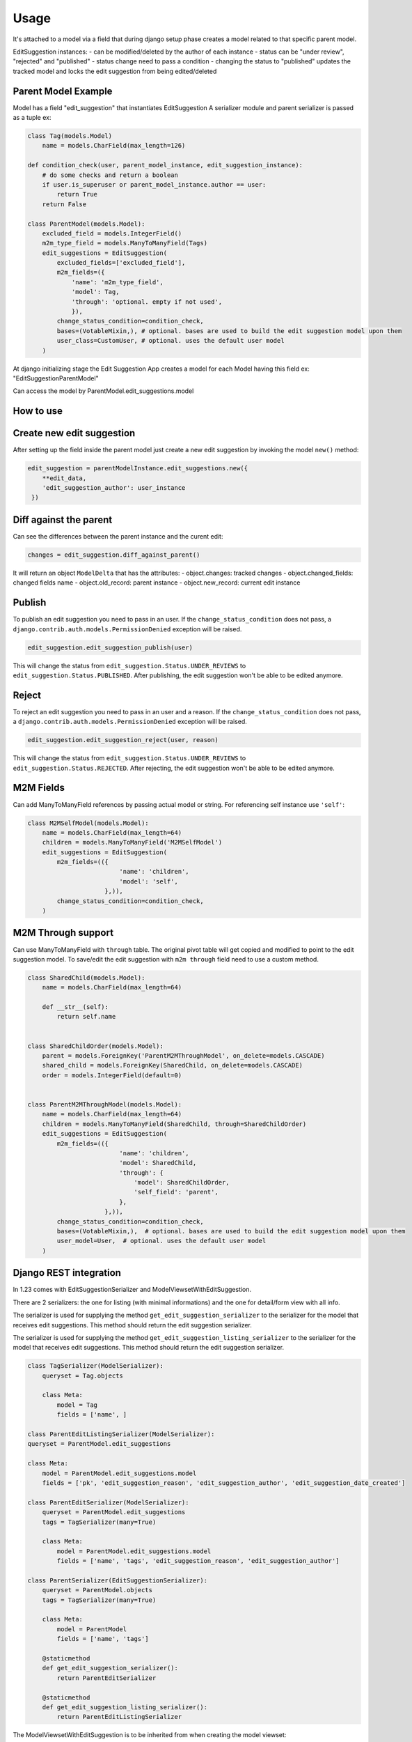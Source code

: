 Usage
=====

It's attached to a model via a field that during django setup phase creates a model related to that specific parent model.

EditSuggestion instances:
- can be modified/deleted by the author of each instance
- status can be "under review", "rejected" and "published"
- status change need to pass a condition
- changing the status to "published" updates the tracked model and locks the edit suggestion from being edited/deleted

Parent Model Example
~~~~~~~~~~~~~~~~~~~~

Model has a field "edit_suggestion" that instantiates EditSuggestion
A serializer module and parent serializer is passed as a tuple ex:

.. code-block:: python

    class Tag(models.Model)
        name = models.CharField(max_length=126)

    def condition_check(user, parent_model_instance, edit_suggestion_instance):
        # do some checks and return a boolean
        if user.is_superuser or parent_model_instance.author == user:
            return True
        return False

    class ParentModel(models.Model):
        excluded_field = models.IntegerField()
        m2m_type_field = models.ManyToManyField(Tags)
        edit_suggestions = EditSuggestion(
            excluded_fields=['excluded_field'],
            m2m_fields=({
                'name': 'm2m_type_field',
                'model': Tag,
                'through': 'optional. empty if not used',
                }),
            change_status_condition=condition_check,
            bases=(VotableMixin,), # optional. bases are used to build the edit suggestion model upon them
            user_class=CustomUser, # optional. uses the default user model
        )

At django initializing stage the Edit Suggestion App creates a model for each Model having this field ex: "EditSuggestionParentModel"

Can access the model by ParentModel.edit_suggestions.model

How to use
~~~~~~~~~~


Create new edit suggestion
~~~~~~~~~~~~~~~~~~~~~~~~~~
After setting up the field inside the parent model just create a new edit suggestion by invoking the model ``new()`` method:

.. code-block:: python

    edit_suggestion = parentModelInstance.edit_suggestions.new({
        **edit_data,
        'edit_suggestion_author': user_instance
     })

Diff against the parent
~~~~~~~~~~~~~~~~~~~~~~~
Can see the differences between the parent instance and the curent edit:

.. code-block:: python

    changes = edit_suggestion.diff_against_parent()



It will return an object ``ModelDelta`` that has the attributes:
- object.changes: tracked changes
- object.changed_fields: changed fields name
- object.old_record: parent instance
- object.new_record: current edit instance

Publish
~~~~~~~

To publish an edit suggestion you need to pass in an user. If the ``change_status_condition`` does not pass,
a ``django.contrib.auth.models.PermissionDenied`` exception will be raised.

.. code-block:: python

    edit_suggestion.edit_suggestion_publish(user)

This will change the status from ``edit_suggestion.Status.UNDER_REVIEWS`` to ``edit_suggestion.Status.PUBLISHED``.
After publishing, the edit suggestion won't be able to be edited anymore.

Reject
~~~~~~~

To reject an edit suggestion you need to pass in an user and a reason. If the ``change_status_condition`` does not pass,
a ``django.contrib.auth.models.PermissionDenied`` exception will be raised.

.. code-block:: python

    edit_suggestion.edit_suggestion_reject(user, reason)

This will change the status from ``edit_suggestion.Status.UNDER_REVIEWS`` to ``edit_suggestion.Status.REJECTED``.
After rejecting, the edit suggestion won't be able to be edited anymore.

M2M Fields
~~~~~~~~~~

Can add ManyToManyField references by passing actual model or string. For referencing self instance use ``'self'``:

.. code-block:: python

    class M2MSelfModel(models.Model):
        name = models.CharField(max_length=64)
        children = models.ManyToManyField('M2MSelfModel')
        edit_suggestions = EditSuggestion(
            m2m_fields=(({
                             'name': 'children',
                             'model': 'self',
                         },)),
            change_status_condition=condition_check,
        )

M2M Through support
~~~~~~~~~~~~~~~~~~~

Can use ManyToManyField with ``through`` table. The original pivot table will get copied and modified to point to the edit suggestion model.
To save/edit the edit suggestion with ``m2m through`` field need to use a custom method.

.. code-block:: python

    class SharedChild(models.Model):
        name = models.CharField(max_length=64)

        def __str__(self):
            return self.name


    class SharedChildOrder(models.Model):
        parent = models.ForeignKey('ParentM2MThroughModel', on_delete=models.CASCADE)
        shared_child = models.ForeignKey(SharedChild, on_delete=models.CASCADE)
        order = models.IntegerField(default=0)


    class ParentM2MThroughModel(models.Model):
        name = models.CharField(max_length=64)
        children = models.ManyToManyField(SharedChild, through=SharedChildOrder)
        edit_suggestions = EditSuggestion(
            m2m_fields=(({
                             'name': 'children',
                             'model': SharedChild,
                             'through': {
                                 'model': SharedChildOrder,
                                 'self_field': 'parent',
                             },
                         },)),
            change_status_condition=condition_check,
            bases=(VotableMixin,),  # optional. bases are used to build the edit suggestion model upon them
            user_model=User,  # optional. uses the default user model
        )


Django REST integration
~~~~~~~~~~~~~~~~~~~~~~~

In 1.23 comes with EditSuggestionSerializer and ModelViewsetWithEditSuggestion.

There are 2 serializers: the one for listing (with minimal informations) and the one for detail/form view with all info.

The serializer is used for supplying the method ``get_edit_suggestion_serializer``
to the serializer for the model that receives edit suggestions.
This method should return the edit suggestion serializer.

The serializer is used for supplying the method ``get_edit_suggestion_listing_serializer``
to the serializer for the model that receives edit suggestions.
This method should return the edit suggestion serializer.

.. code-block:: python

    class TagSerializer(ModelSerializer):
        queryset = Tag.objects

        class Meta:
            model = Tag
            fields = ['name', ]

    class ParentEditListingSerializer(ModelSerializer):
    queryset = ParentModel.edit_suggestions

    class Meta:
        model = ParentModel.edit_suggestions.model
        fields = ['pk', 'edit_suggestion_reason', 'edit_suggestion_author', 'edit_suggestion_date_created']

    class ParentEditSerializer(ModelSerializer):
        queryset = ParentModel.edit_suggestions
        tags = TagSerializer(many=True)

        class Meta:
            model = ParentModel.edit_suggestions.model
            fields = ['name', 'tags', 'edit_suggestion_reason', 'edit_suggestion_author']

    class ParentSerializer(EditSuggestionSerializer):
        queryset = ParentModel.objects
        tags = TagSerializer(many=True)

        class Meta:
            model = ParentModel
            fields = ['name', 'tags']

        @staticmethod
        def get_edit_suggestion_serializer():
            return ParentEditSerializer

        @staticmethod
        def get_edit_suggestion_listing_serializer():
            return ParentEditListingSerializer

The ModelViewsetWithEditSuggestion is to be inherited from when creating the model viewset:

.. code-block:: python

    class ParentViewset(ModelViewsetWithEditSuggestion):
    serializer_class = ParentSerializer
    queryset = ParentSerializer.queryset

It will add ``edit_suggestions`` for GET and ``create_edit_suggestion`` for POST requests.

Have ``edit_suggestion_publish`` and ``edit_suggestion_reject`` for POST requests.

.. code-block:: python
    # urls.py
    from rest_framework.routers import DefaultRouter
    from django.urls import path, include
    from .viewsets import ParentViewset

    router = DefaultRouter()
    router.register('parent', ParentViewset, basename='parent-viewset')

    urlpatterns = [
        path('api/', include(router.urls))
    ]

Thus, to **retrieve the edit suggestions** for a specific resource using django rest we would send
a GET request to ``reverse('parent-viewset-edit-suggestions', kwargs={'pk': 1})``.

The url in string form would be ``/api/parent/1/create_edit_suggestion/``.

To **create** an edit suggestion for a resource we will send a POST request
to ``reverse('parent-viewset-create-edit-suggestion', kwargs={'pk': 1})``
The url in string form would be ``/api/parent/1/edit_suggestions/``.


To **publish** using the viewset send a POST request to ``reverse('parent-viewset-edit-suggestion-publish', kwargs={'pk': 1})``
with a json object having ``edit_suggestion_id`` key with the edit suggestion pk.

To **reject** using the viewset send a POST request to ``reverse('parent-viewset-edit-suggestion-reject', kwargs={'pk': 1})``
with a json object having ``edit_suggestion_id`` key with the edit suggestion pk and ``edit_suggestion_reject_reason`` as the reason for rejection.

The responses will return status 403 if the rule does not verify, 401 for another exception and 200 for success.


Django REST integration for ``m2m through``
~~~~~~~~~~~~~~~~~~~~~~~~~~~~~~~~~~~~~~~~~~~

In 1.30 we can handle creating edit suggestions with through m2m fields. It's the same procedure as with creating a normal edit suggestion but
for the through m2m data we are using this data structure in the POST:

.. code-block:: javascript
    [{
        'pk': {{child pk}},
        'field_1': 'bla bla',
        'field_2': 'bla bla'
    },]

The creation is handled by the ``edit_suggestion_handle_m2m_through_field`` method of ``ModelViewsetWithEditSuggestion`` viewset.
If there is a need to handle this in a different way, just override the method in your viewset.